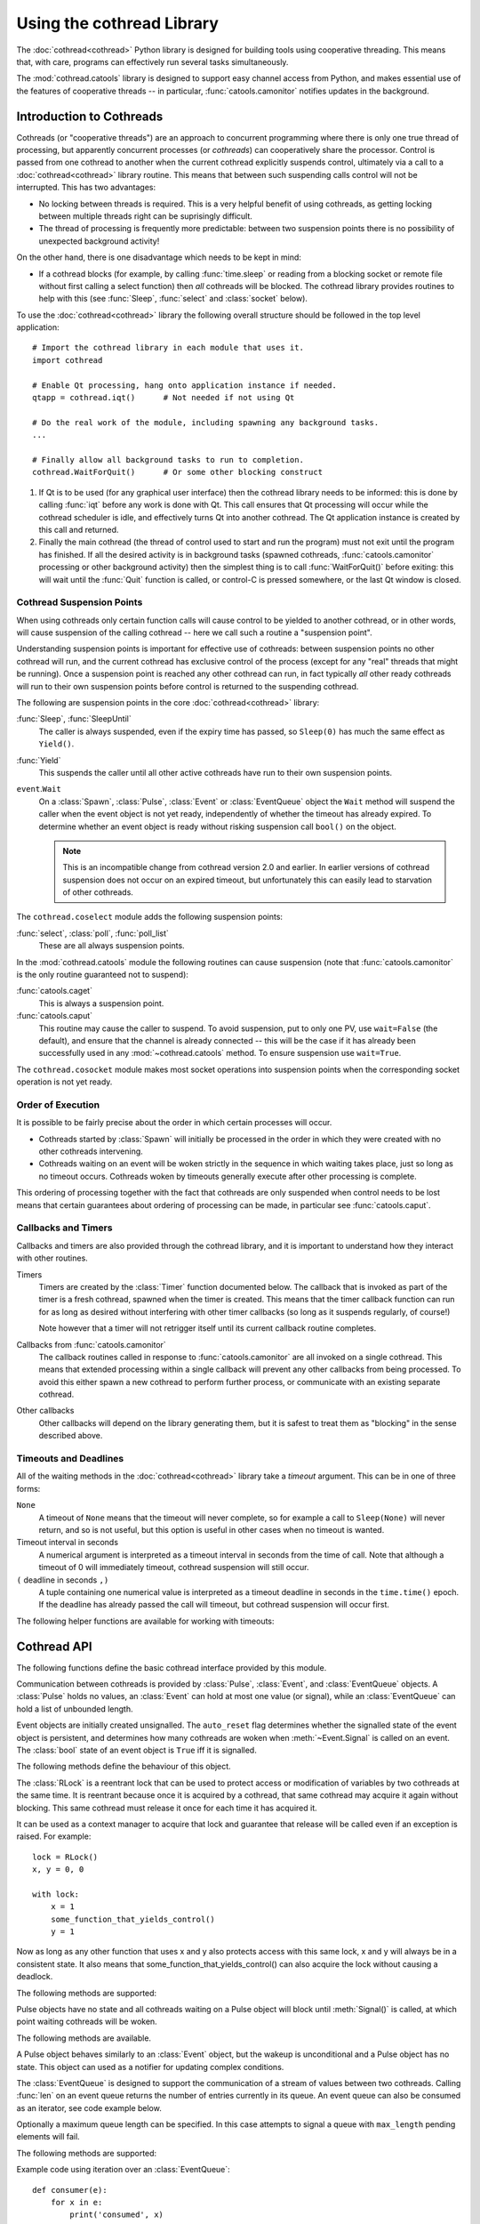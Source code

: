 .. _cothread:

Using the cothread Library
==========================

.. module:: cothread
    :noindex:


The :doc:`cothread<cothread>` Python library is designed for building tools using
cooperative threading.  This means that, with care, programs can effectively
run several tasks simultaneously.

The :mod:`cothread.catools` library is designed to support easy channel access
from Python, and makes essential use of the features of cooperative threads --
in particular, :func:`catools.camonitor` notifies updates in the background.

.. seealso:: :ref:`catools`.


Introduction to Cothreads
-------------------------

Cothreads (or "cooperative threads") are an approach to concurrent programming
where there is only one true thread of processing, but apparently concurrent
processes (or *cothreads*) can cooperatively share the processor.  Control is
passed from one cothread to another when the current cothread explicitly
suspends control, ultimately via a call to a :doc:`cothread<cothread>` library routine.
This means that between such suspending calls control will not be interrupted.
This has two advantages:

* No locking between threads is required.  This is a very helpful benefit of
  using cothreads, as getting locking between multiple threads right can be
  suprisingly difficult.

* The thread of processing is frequently more predictable: between two
  suspension points there is no possibility of unexpected background activity!

On the other hand, there is one disadvantage which needs to be kept in mind:

* If a cothread blocks (for example, by calling :func:`time.sleep` or reading
  from a blocking socket or remote file without first calling a select function)
  then *all* cothreads will be blocked.  The cothread library provides routines
  to help with this (see :func:`Sleep`, :func:`select` and :class:`socket`
  below).

To use the :doc:`cothread<cothread>` library the following overall structure should be
followed in the top level application::

    # Import the cothread library in each module that uses it.
    import cothread

    # Enable Qt processing, hang onto application instance if needed.
    qtapp = cothread.iqt()      # Not needed if not using Qt

    # Do the real work of the module, including spawning any background tasks.
    ...

    # Finally allow all background tasks to run to completion.
    cothread.WaitForQuit()      # Or some other blocking construct


1.  If Qt is to be used (for any graphical user interface) then the cothread
    library needs to be informed: this is done by calling :func:`iqt` before
    any work is done with Qt.  This call ensures that Qt processing will occur
    while the cothread scheduler is idle, and effectively turns Qt into
    another cothread.  The Qt application instance is created by this call and
    returned.

2.  Finally the main cothread (the thread of control used to start and run the
    program) must not exit until the program has finished.  If all the desired
    activity is in background tasks (spawned cothreads,
    :func:`catools.camonitor` processing or other background activity) then the
    simplest thing is to call :func:`WaitForQuit()` before exiting: this will
    wait until the :func:`Quit` function is called, or control-C is pressed
    somewhere, or the last Qt window is closed.


Cothread Suspension Points
~~~~~~~~~~~~~~~~~~~~~~~~~~

When using cothreads only certain function calls will cause control to be
yielded to another cothread, or in other words, will cause suspension of the
calling cothread -- here we call such a routine a "suspension point".

Understanding suspension points is important for effective use of cothreads:
between suspension points no other cothread will run, and the current cothread
has exclusive control of the process (except for any "real" threads that
might be running).  Once a suspension point is reached any other cothread can
run, in fact typically *all* other ready cothreads will run to their own
suspension points before control is returned to the suspending cothread.

The following are suspension points in the core :doc:`cothread<cothread>` library:

:func:`Sleep`, :func:`SleepUntil`
    The caller is always suspended, even if the expiry time has passed, so
    ``Sleep(0)`` has much the same effect as ``Yield()``.

:func:`Yield`
    This suspends the caller until all other active cothreads have run to
    their own suspension points.

``event``.\ ``Wait``
    On a :class:`Spawn`, :class:`Pulse`, :class:`Event` or :class:`EventQueue`
    object the ``Wait`` method will suspend the caller when the event object
    is not yet ready, independently of whether the timeout has already expired.
    To determine whether an event object is ready without risking suspension
    call ``bool()`` on the object.

    ..  note::

        This is an incompatible change from cothread version 2.0 and earlier.
        In earlier versions of cothread suspension does not occur on an expired
        timeout, but unfortunately this can easily lead to starvation of other
        cothreads.


The ``cothread.coselect`` module adds the following suspension points:

:func:`select`, :class:`poll`, :func:`poll_list`
    These are all always suspension points.

In the :mod:`cothread.catools` module the following routines can cause
suspension (note that :func:`catools.camonitor` is the only routine guaranteed
not to suspend):

:func:`catools.caget`
    This is always a suspension point.

:func:`catools.caput`
    This routine may cause the caller to suspend.  To avoid suspension, put to
    only one PV, use ``wait=False`` (the default), and ensure that the channel
    is already connected -- this will be the case if it has already been
    successfully used in any :mod:`~cothread.catools` method.  To ensure suspension use
    ``wait=True``.

The ``cothread.cosocket`` module makes most socket operations into suspension
points when the corresponding socket operation is not yet ready.


Order of Execution
~~~~~~~~~~~~~~~~~~

It is possible to be fairly precise about the order in which certain processes
will occur.

* Cothreads started by :class:`Spawn` will initially be processed in the order
  in which they were created with no other cothreads intervening.

* Cothreads waiting on an event will be woken strictly in the sequence in
  which waiting takes place, just so long as no timeout occurs.  Cothreads
  woken by timeouts generally execute after other processing is complete.

This ordering of processing together with the fact that cothreads are only
suspended when control needs to be lost means that certain guarantees about
ordering of processing can be made, in particular see :func:`catools.caput`.


Callbacks and Timers
~~~~~~~~~~~~~~~~~~~~

Callbacks and timers are also provided through the cothread library, and it is
important to understand how they interact with other routines.

Timers
    Timers are created by the :class:`Timer` function documented below.  The
    callback that is invoked as part of the timer is a fresh cothread, spawned
    when the timer is created.  This means that the timer callback function can
    run for as long as desired without interfering with other timer callbacks
    (so long as it suspends regularly, of course!)

    Note however that a timer will not retrigger itself until its current
    callback routine completes.


Callbacks from :func:`catools.camonitor`
    The callback routines called in response to :func:`catools.camonitor` are
    all invoked on a single cothread.  This means that extended processing
    within a single callback will prevent any other callbacks from being
    processed.  To avoid this either spawn a new cothread to perform further
    process, or communicate with an existing separate cothread.


Other callbacks
    Other callbacks will depend on the library generating them, but it is safest
    to treat them as "blocking" in the sense described above.


Timeouts and Deadlines
~~~~~~~~~~~~~~~~~~~~~~

All of the waiting methods in the :doc:`cothread<cothread>` library take a `timeout`
argument.  This can be in one of three forms:

``None``
    A timeout of ``None`` means that the timeout will never complete, so
    for example a call to ``Sleep(None)`` will never return, and so is not
    useful, but this option is useful in other cases when no timeout is wanted.

Timeout interval in seconds
    A numerical argument is interpreted as a timeout interval in seconds from
    the time of call.  Note that although a timeout of 0 will immediately
    timeout, cothread suspension will still occur.

``(`` deadline in seconds ``,)``
    A tuple containing one numerical value is interpreted as a timeout deadline
    in seconds in the ``time.time()`` epoch.  If the deadline has already passed
    the call will timeout, but cothread suspension will occur first.

The following helper functions are available for working with timeouts:

..  function:: AbsTimeout(timeout)

    Takes a timeout and returns a timeout, ensuring that `timeout` is in
    deadline format (or ``None``).  If repeated wait functions are to be
    called with the same desired timeout this should be used to ensure the
    timeout is a deadline.

..  function:: Deadline(deadline)

    Converts a deadline in ``time.time()`` epoch seconds into a :doc:`cothread<cothread>`
    timeout format.

..  function:: GetDeadline(timeout)

    Returns the associated deadline in seconds, or returns ``None`` if
    `timeout` is ``None``.


Cothread API
------------

The following functions define the basic cothread interface provided by this
module.


..  class:: Spawn(function, arguments, raise_on_wait=False, \
        stack_size=0, ...)

    A new cooperative thread, or *cothread*, is created as a call to
    ``function(arguments)`` where ``arguments`` can be any list of values and
    keyword arguments (except for the ``raise_on_wait`` and ``stack_size``
    arguments).  This routine is not a suspension point.

    This is the fundamental building block of the cothreading library.  It is
    quite cheap to spawn fresh cothreads, and so this constructor can be used
    freely.

    :param raise_on_wait:
        By default any exception raised by running ``function(arguments)`` is
        caught and reported by a traceback to ``stderr``.  If this flag is
        set then instead the exception is retained and returned when
        :meth:`Wait` is called.

    :param stack_size:
        If a non-zero ``stack_size`` is specified the new cothread is allocated
        its own stack, otherwise it will share the main process stack.  The
        tradeoffs involved in whether to allocate a stack are subtle.  By
        default it is safest to leave this parameter unset.

    It is possible to wait for the completion of a spawned cothread by calling
    its :meth:`Wait` method:

    ..  method:: Wait(timeout=None)

        This blocks until the spawned cothread completes, either by returning
        from its function call, or by raising an exception.  Note that only one
        waiter will be woken.  If the cothread was created with ``raise_on_wait``
        set to ``True`` then any exception raised by the cothread will be
        re-raised when :meth:`Wait` is called.


..  function::
        Sleep(timeout)
        SleepUntil(time)

    The calling task is suspended until the given time.  :func:`Sleep` suspends
    the task for at least delay seconds, :func:`SleepUntil` suspends until the
    specified time has passed (`time` is defined as the value returned by
    ``time.time()``).

..  function:: Yield(timeout=0)

    :func:`Yield` suspends control so that all other potentially busy tasks
    can run.  Control is not returned to the calling task until all other
    active tasks have been processed, or the timeout has expired.


Communication between cothreads is provided by :class:`Pulse`, :class:`Event`,
and :class:`EventQueue` objects.  A :class:`Pulse` holds no values, an
:class:`Event` can hold at most one value (or signal), while an
:class:`EventQueue` can hold a list of unbounded length.


..  class:: Event(auto_reset=True)

    Event objects are initially created unsignalled.  The ``auto_reset`` flag
    determines whether the signalled state of the event object is persistent,
    and determines how many cothreads are woken when :meth:`~Event.Signal` is
    called on an event.  The :class:`bool` state of an event object is ``True``
    iff it is signalled.

    The following methods define the behaviour of this object.

    ..  method:: Wait(timeout=None)

        The calling cothread will be suspended until a signal is written to the
        :class:`Event` by a call to :meth:`Signal()`, at which point the value
        passed to :meth:`Signal()` is returned.  If a timeout occurs (a timeout
        of ``None`` specifies no timeout) this is signalled by raising the
        exception :exc:`Timedout`.

        If ``auto_reset`` was specified as ``True`` then the signal is
        consumed, and subsequent calls to :meth:`Wait` will block until further
        :meth:`Signal` calls occur.

    ..  method:: Signal(value=None)

        The event object is marked as signalled and the value passed is recorded
        to be returned by a call to :meth:`Wait`.  If one or more cothreads are
        waiting for a signal then at least one will be woken with the new value
        (if ``auto_reset`` is ``True`` then only one will be woken, otherwise
        all will be).

        Note that this routine does *not* suspend the caller, even if another
        cothread is woken: it will not process until later.

    ..  method:: SignalException(exception)

        This is similar in effect to :meth:`Signal`, but the effect on
        cothreads calling :meth:`Wait` is that they will receive the given
        exception.

    ..  method:: Reset()

        Resets the signal and erases its value.  Also erases any exception
        written to the event.


..  class:: RLock()

    The :class:`RLock` is a reentrant lock that can be used to protect access
    or modification of variables by two cothreads at the same time. It is
    reentrant because once it is acquired by a cothread, that same cothread
    may acquire it again without blocking. This same cothread must release it
    once for each time it has acquired it.

    It can be used as a context manager to acquire that lock and guarantee that
    release will be called even if an exception is raised. For example::

        lock = RLock()
        x, y = 0, 0

        with lock:
            x = 1
            some_function_that_yields_control()
            y = 1

    Now as long as any other function that uses x and y also protects access
    with this same lock, x and y will always be in a consistent state. It also
    means that some_function_that_yields_control() can also acquire the lock
    without causing a deadlock.

    The following methods are supported:

    ..  method:: acquire(timeout=None)

        Acquire the lock if necessary and increment the recursion level.

        If this cothread already owns the lock, increment the recursion level
        by one, and return immediately. Otherwise, if another cothread owns the
        lock, block until the lock is unlocked. Once the lock is unlocked (not
        owned by any cothread), then grab ownership, set the recursion level to
        one, and return. If more than one thread is blocked waiting until the
        lock is unlocked, only one at a time will be able to grab ownership of
        the lock.

    ..  method:: release()

        Release a lock, decrementing the recursion level

        If after the decrement it is zero, reset the lock to unlocked (not owned
        by any cothread), and if any other cothreads are blocked waiting for the
        lock to become unlocked, allow exactly one of them to proceed. If after
        the decrement the recursion level is still nonzero, the lock remains
        locked and owned by the calling cothread.

        Only call this method when the calling cothread owns the lock. An
        AssertionError is raised if this method is called when the lock is
        unlocked or the cothread doesn't own the lock.


..  class:: Pulse()

    Pulse objects have no state and all cothreads waiting on a Pulse object will
    block until :meth:`Signal()` is called, at which point waiting cothreads
    will be woken.

    The following methods are available.

    ..  method:: Wait(timeout=None)

        The calling cothread will suspend until :meth:`Signal()` is called or
        until a timeout occurs, in which case a :exc:`Timedout` exception is
        returned.

    ..  method:: Signal(wake_all=True)

        Wakes one or all cothreads waiting on the object.  By default all
        waiting cothreads are woken, but ``Signal(False)`` can be used to
        wake just one waiting cothread.

    A Pulse object behaves similarly to an :class:`Event` object, but the wakeup
    is unconditional and a Pulse object has no state.  This object can used as a
    notifier for updating complex conditions.


..  class:: EventQueue(max_length=None)

    The :class:`EventQueue` is designed to support the communication of a
    stream of values between two cothreads.  Calling :func:`len` on an event
    queue returns the number of entries currently in its queue.  An event
    queue can also be consumed as an iterator, see code example below.

    Optionally a maximum queue length can be specified.  In this case attempts
    to signal a queue with ``max_length`` pending elements will fail.

    The following methods are supported:

    ..  method:: Wait(timeout=None)

        Returns the next object from the queue, blocking if necessary.  If a
        timeout occurs then :exc:`Timedout` is raised.  If the queue has been
        closed then :exc:`StopIteration` is raised.

        If the queue is non empty when :meth:`Wait` is called control will not
        be suspended.

    ..  method:: Signal(value)

        Adds the given value to the queue, waking up a waiting cothread if one
        is waiting.  This routine does not suspend the caller.  ``True`` is
        returned on success.

        If the queue is full, i.e. if ``max_length`` was specified on creation and
        the current queue length is equal to this limit, then no action is taken
        and ``False`` is returned.

    ..  method:: Reset()

        Discards all values in the queue.

    ..  method:: close()

        Marks the queue as closed, after which no more signals can be raised.
        Calling :meth:`Wait()` on a closed queue will cause
        :py:exc:`StopIteration` to be raised.

    Example code using iteration over an :class:`EventQueue`::

        def consumer(e):
            for x in e:
                print('consumed', x)

        eq = EventQueue()
        Spawn(consumer, eq)

        for i in range(10):
            eq.Signal(i)
            Sleep(1)


..  class:: ThreadedEventQueue()

    The :class:`ThreadedEventQueue` behaves like an :class:`EventQueue`, but
    is designed to be used to communicate between a Python thread outside of
    the cothread library and a cothread.  Communication can occur in either
    direction: an outside thread can call :meth:`~Event.Signal` on a threaded event
    queue while a cothread calls :meth:`~Event.Wait`, or vice versa.  Note however that
    for communicating from Python threads to cothread it is more efficient to
    use :func:`Callback`.

    If a thread calls :meth:`~Event.Wait` it will block until a cothread (or another
    thread) calls :meth:`~Event.Signal`.  If this is undesirable then the field
    ``.wait_descriptor`` can be waited on using the standard :func:`select`
    or :func:`poll` functions.  Note that this file handle must *only* be used
    for waiting, and must not be read from!


..  class:: Timer(timeout, callback, retrigger=False, reuse=False, stack_size=0)

    This triggers a call to `callback`, with no arguments, when `timeout`
    expires.  If ``retrigger`` is ``True`` then after `callback` completes
    the timer will be reenabled and the cycle will repeat, in which case
    `timeout` must be a relative timeout, otherwise only one call will occur.
    If ``retrigger`` is ``False`` then once the timer has fired it cannot be
    reused unless ``reuse`` is set to ``True``, see :meth:`reset` below.

    The following two methods can be used to control the timer object:

    ..  method:: cancel()

        The timer can be cancelled at any time by calling the :meth:`cancel()`
        method.  The timer will not fire after this call and will no longer be
        reusable.  To avoid memory leaks :meth:`cancel()` should be called on
        timers with either ``retrigger`` or ``reuse`` set once they are no longer
        needed.

    ..  method:: reset(timeout, retrigger=None)

        This method allows a reusable timer to be controlled.  This applies to
        any timer created with either ``retrigger`` or ``reuse`` set, but this
        method cannot be called after :meth:`cancel()` has been called.

        A `timeout` of ``None`` can be specified to suspend the timer,
        otherwise a new timeout must always be specified when calling
        :meth:`reset()`.  Any pending timeout will be cancelled when
        :meth:`reset()` is called.

        A new value for the ``retrigger`` flag can also be specified.


..  function:: WaitForAll(event_list, timeout=None)

    This routine waits for all events in ``event_list`` to become ready: this is
    done by simply iterating through all the events in turn, waiting for them
    to complete.  If `timeout` expires then an exception is raised.

    Note that if :func:`WaitForAll` is interrupted early by an exception or
    timeout all pending resources for the remaining events in ``event_list`` will
    still be consumed.

..  function::
        Quit()
        WaitForQuit(catch_interrupt=True)

    The routine :func:`WaitForQuit` blocks until one of the following occurrs:
    :func:`Quit` is called, :any:`signal.SIGINT` is received (by pressing control-C),
    or the last Qt window is closed.  By default (if ``catch_interrupt=True`` is
    set) keyboard interrupts are handled by a signal handler which simply calls
    :func:`Quit`.  This means that the only way to interrupt a loop without a
    suspension point is to use another signal such as ``SIGQUIT`` (control-\\).

    This is designed to be used as the final blocking call at the end of the
    main program so that other event loops can run.

    ..  note::

        This use of ``catch_interrupt`` to set a signal handler is an incompatible
        change from cothread 2.0 and earlier.

..  function:: Callback(action, *args)

    This function can be called from any Python thread to arrange for
    ``action(*args)`` to be called in the cothread's own thread.

    Note that all callbacks are called in sequence and so any individual
    ``action()`` should return as soon as possible to avoid blocking subsequent
    callbacks -- if more work needs to be done, call ``Spawn()``.

..  function:: CallbackResult(action, *args, **kargs, \
        callback_queue=Callback, callback_timeout=None, callback_spawn=True)

    This is similar to :func:`Callback`: this can be called from any Python
    thread, and ``action(*args, **kargs)`` will be called in cothread's own
    thread.  The difference is that the this function will block until
    `action` returns, and the result will be returned as the result from
    :func:`CallbackResult`.  For example, the following can be used to perform
    channel access from an arbitrary thread::

        value = CallbackResult(caget, pv)

    The following arguments are processed by :func:`CallbackResult`, all others
    are passed through to `action`:

    ``callback_queue``
        By default the standard :func:`Callback` queue is used for dispatch to
        the cothread core, but a separate callback method can be specified here.

    ``callback_timeout``
        By default the thread will block indefinitely until `action` completes,
        or a specific timeout can be specified here.

    ``callback_spawn``
        By default a new cothread will be spawned for each callback; this can
        help to avoid interlock problems as mentioned above under
        :func:`Callback`, but adds overhead.


..  function:: iqt(poll_interval=0.05, run_exec=True, argv=None)

    If Qt is to be used then this routine must be called during initialisation
    to enable the Qt event loop and create the initial Qt application instance.
    The Qt application instance is returned.

    The normal Qt event hook does not work correctly with modal dialogs (because
    they run their own message loops) -- typically a modal window will block the
    the scheduling of other cothreads.

    If :doc:`cothread<cothread>` is used in a context where there is no control over the
    Qt event loop then ``run_exec`` can be set to ``False`` to ensure that
    :doc:`cothread<cothread>` doesn't try to run the event loop.


.. exception:: Timedout

    Exception indicating an event has timed out.


Coselect and Cosocket Functions
~~~~~~~~~~~~~~~~~~~~~~~~~~~~~~~

To enable cothreaded access to sockets and other external event generating
sources the ``cothread.coselect`` library provides coperative implementations
of :func:`select`, :func:`poll` and :class:`socket` from the Python library
:mod:`select` and :mod:`socket` modules.  The following methods and classes are
provided:

..  function:: select(iwtd, owtd, ewtd, timeout=None)

    Cooperative :func:`select` function, interface compatible with the Python
    library :func:`select.select` function (though the exceptions raised are
    slightly different).


..  function:: poll()

    Cooperative ``poll`` object, interface compatible with the Python
    library :func:`select.poll` object.


..  function:: poll_list(event_list, timeout=None)

    Simpler function for waiting for one or more events to occur.  This
    function is used to implement the more compatible :func:`select` and
    :class:`poll` interfaces.

    The ``event_list`` parameter is a list of pairs, each consisting of a
    waitable descriptor and an event mask (generated by oring together
    ``POLL...`` constants).  This routine will cooperatively block until
    any descriptor signals a selected event (or any event from
    ``POLLHUP``, ``POLLERR``, ``POLLNVAL``) or until the
    timeout (in seconds) occurs.

..
    The return value is a dictionary mapping ready descriptors to their
    corresponding mask of ready events.

    This isn't true yet, but it's a good idea.  Unfortunately it's an
    incompatible API change.  //////


..  class:: socket(...)

    This is a cooperative non-blocking wrapper of the standard :class:`socket`
    class.  This can be imported directly from :doc:`cothread<cothread>` and used with
    constants and most methods from the standard :mod:`socket` module, or
    alternatively ``socket_hook()`` can be called before importing the
    :mod:`socket` module.

..  function:: socketpair(...)

    This function wraps :func:`socket.socketpair` to return a pair of
    cooperative stream :class:`socket` instances which are already connected.

..  function:: create_connection(address, ...)

    This function wraps :func:`socket.create_connection` to return a cothread
    compatible socket.

..  function:: select_hook()

    This function will replace the :func:`select.select` and
    :func:`select.poll` methods in the :mod:`select` module with the
    non-blocking cothread compatible functions defined here.  Do not use this if
    other threads need to use functions from the :mod:`select` module.


..  function:: socket_hook()

    This function will replace :class:`socket.socket` and
    :func:`socket.socketpair` in the :mod:`socket` module with
    :class:`cothread.socket` and :func:`socketpair`.  This will convert most
    Python socket library functions into cooperative socket functions and allows
    all of the helper functions in the :class:`socket` module to be used.

    Note that this function will affect all threads, so if the application
    contains a non-cothread thread using sockets this function must not be used.


Coserver Functions
~~~~~~~~~~~~~~~~~~

.. module:: cothread.coserver

:mod:`cothread.coserver` provides coorperative versions of the server classes
from :mod:`socketserver` and :mod:`http.server` modules.

..  class:: TCPServer(...)

    Wrapped version of :class:`socketserver.TCPServer`.

..  class:: UDPServer(...)

    Wrapped version of :class:`socketserver.UDPServer`.

..  class:: HTTPPServer(...)

    Wrapped version of :class:`http.server.HTTPServer`.

..  class:: CoThreadingMixIn()

    A cooperative equivalent to :class:`socketserver.ThreadingMixIn` which
    spawns a new cothread to handle each request.

..  class:: CoThreadingTCPServer(...)

..  class:: CoThreadingUDPServer(...)

..  class:: CoThreadingHTTPServer(...)

    Convenience classes which apply :class:`CoThreadingMixIn`.

..  class:: BaseServer(...)

    Wrapped version of :class:`socketserver.BaseServer` provided for
    completeness.  User code will typically not use this class directly.
